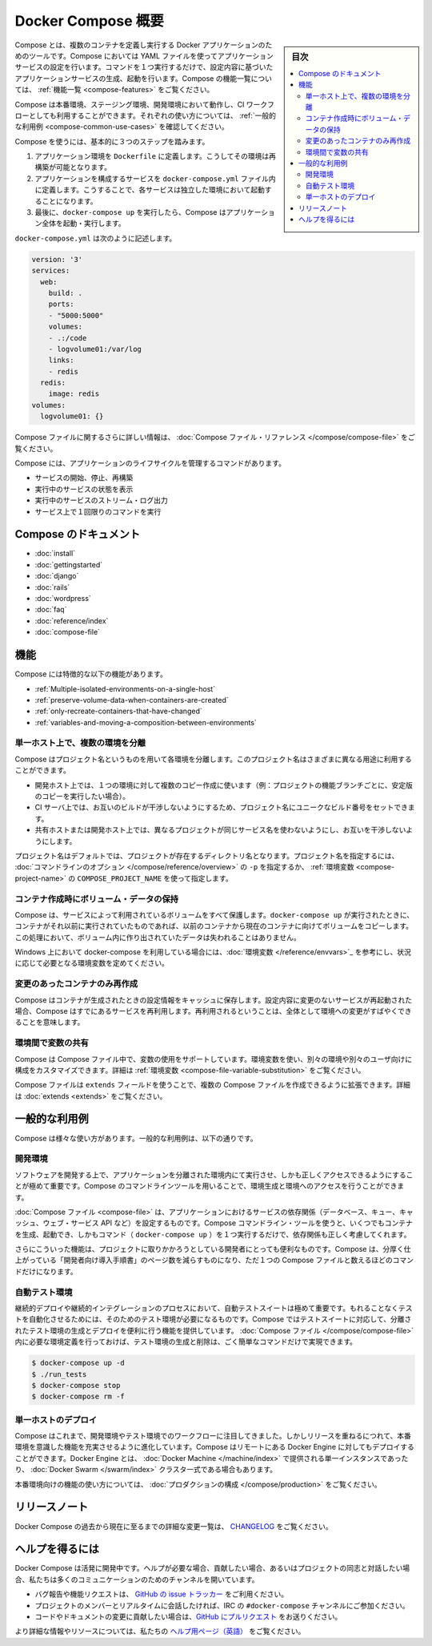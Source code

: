 .. -*- coding: utf-8 -*-
.. URL: https://docs.docker.com/compose/overview/
.. SOURCE: https://github.com/docker/compose/blob/master/docs/overview.md
   doc version: 1.11
      https://github.com/docker/compose/commits/master/docs/overview.md
.. check date: 2016/04/28
.. Commits on Mar 8, 2016 88a719b4b685be62a4bcc354a07f9ecd42e1282f
.. -------------------------------------------------------------------

.. Overview of Docker Compose

.. _overview-of-docker-compose:

=======================================
Docker Compose 概要
=======================================

.. sidebar:: 目次

   .. contents:: 
       :depth: 3
       :local:

.. Compose is a tool for defining and running multi-container Docker applications. With Compose, you use a Compose file to configure your application’s services. Then, using a single command, you create and start all the services from your configuration. To learn more about all the features of Compose see the list of features.

Compose とは、複数のコンテナを定義し実行する Docker アプリケーションのためのツールです。Compose においては YAML ファイルを使ってアプリケーションサービスの設定を行います。コマンドを１つ実行するだけで、設定内容に基づいたアプリケーションサービスの生成、起動を行います。Compose の機能一覧については、 :ref:`機能一覧 <compose-features>` をご覧ください。

.. Compose works in all environments: production, staging, development, testing, as well as CI workflows. You can learn more about each case in Common Use Cases.

Compose は本番環境、ステージング環境、開発環境において動作し、CI ワークフローとしても利用することができます。それぞれの使い方については、 :ref:`一般的な利用例 <compose-common-use-cases>` を確認してください。

.. Using Compose is basically a three-step process.

Compose を使うには、基本的に３つのステップを踏みます。

..    Define your app’s environment with a Dockerfile so it can be reproduced anywhere.
    Define the services that make up your app in docker-compose.yml so they can be run together in an isolated environment.
    Lastly, run docker-compose up and Compose will start and run your entire app.

1. アプリケーション環境を ``Dockerfile`` に定義します。こうしてその環境は再構築が可能となります。
2. アプリケーションを構成するサービスを ``docker-compose.yml`` ファイル内に定義します。こうすることで、各サービスは独立した環境において起動することになります。
3. 最後に、``docker-compose up`` を実行したら、Compose はアプリケーション全体を起動・実行します。

.. A docker-compose.yml looks like this:

``docker-compose.yml`` は次のように記述します。

.. code-block:: yaml

   version: '3'
   services:
     web:
       build: .
       ports:
       - "5000:5000"
       volumes:
       - .:/code
       - logvolume01:/var/log
       links:
       - redis
     redis:
       image: redis
   volumes:
     logvolume01: {}

.. For more information about the Compose file, see the Compose file reference

Compose ファイルに関するさらに詳しい情報は、 :doc:`Compose ファイル・リファレンス </compose/compose-file>` をご覧ください。

.. Compose has commands for managing the whole lifecycle of your application:

Compose には、アプリケーションのライフサイクルを管理するコマンドがあります。

..    Start, stop and rebuild services
    View the status of running services
    Stream the log output of running services
    Run a one-off command on a service

* サービスの開始、停止、再構築
* 実行中のサービスの状態を表示
* 実行中のサービスのストリーム・ログ出力
* サービス上で１回限りのコマンドを実行

.. Compose documentation

Compose のドキュメント
==============================

* :doc:`install`
* :doc:`gettingstarted`
* :doc:`django`
* :doc:`rails`
* :doc:`wordpress`
* :doc:`faq`
* :doc:`reference/index`
* :doc:`compose-file`

.. Features

.. _compose-features:

機能
====================

.. The features of Compose that make it effective are:

Compose には特徴的な以下の機能があります。

..    Multiple isolated environments on a single host
    Preserve volume data when containers are created
    Only recreate containers that have changed
    Variables and moving a composition between environments

* :ref:`Multiple-isolated-environments-on-a-single-host`
* :ref:`preserve-volume-data-when-containers-are-created`
* :ref:`only-recreate-containers-that-have-changed`
* :ref:`variables-and-moving-a-composition-between-environments`

.. _Multiple-isolated-environments-on-a-single-host:

単一ホスト上で、複数の環境を分離
----------------------------------------

.. Compose uses a project name to isolate environments from each other. You can use this project name to:

Compose はプロジェクト名というものを用いて各環境を分離します。このプロジェクト名はさまざまに異なる用途に利用することができます。

..    on a dev host, to create multiple copies of a single environment (ex: you want to run a stable copy for each feature branch of a project)
    on a CI server, to keep builds from interfering with each other, you can set the project name to a unique build number
    on a shared host or dev host, to prevent different projects which may use the same service names, from interfering with each other

* 開発ホスト上では、１つの環境に対して複数のコピー作成に使います（例：プロジェクトの機能ブランチごとに、安定版のコピーを実行したい場合）。
* CI サーバ上では、お互いのビルドが干渉しないようにするため、プロジェクト名にユニークなビルド番号をセットできます。
* 共有ホストまたは開発ホスト上では、異なるプロジェクトが同じサービス名を使わないようにし、お互いを干渉しないようにします。

.. The default project name is the basename of the project directory. You can set a custom project name by using the -p command line option or the COMPOSE_PROJECT_NAME environment variable.

プロジェクト名はデフォルトでは、プロジェクトが存在するディレクトリ名となります。プロジェクト名を指定するには、 :doc:`コマンドラインのオプション </compose/reference/overview>` の ``-p`` を指定するか、 :ref:`環境変数 <compose-project-name>` の ``COMPOSE_PROJECT_NAME`` を使って指定します。

.. _preserve-volume-data-when-containers-are-created:

コンテナ作成時にボリューム・データの保持
------------------------------------------------------------

.. Compose preserves all volumes used by your services. When docker-compose up runs, if it finds any containers from previous runs, it copies the volumes from the old container to the new container. This process ensures that any data you’ve created in volumes isn’t lost.

Compose は、サービスによって利用されているボリュームをすべて保護します。``docker-compose up`` が実行されたときに、コンテナがそれ以前に実行されていたものであれば、以前のコンテナから現在のコンテナに向けてボリュームをコピーします。この処理において、ボリューム内に作り出されていたデータは失われることはありません。

.. If you use docker-compose on a Windows machine, see Environment variables and adjust the necessary environment variables for your specific needs.

Windows 上において docker-compose を利用している場合には、:doc:`環境変数 </reference/envvars>`_ を参考にし、状況に応じて必要となる環境変数を定めてください。

.. _only-recreate-containers-that-have-changed:

変更のあったコンテナのみ再作成
------------------------------

.. Compose caches the configuration used to create a container. When you restart a service that has not changed, Compose re-uses the existing containers. Re-using containers means that you can make changes to your environment very quickly.

Compose はコンテナが生成されたときの設定情報をキャッシュに保存します。設定内容に変更のないサービスが再起動された場合、Compose はすでにあるサービスを再利用します。再利用されるということは、全体として環境への変更がすばやくできることを意味します。

.. _variables-and-moving-a-composition-between-environments:

環境間で変数の共有
------------------------------

.. Compose supports variables in the Compose file. You can use these variables to customize your composition for different environments, or different users. See Variable substitution for more details.

Compose は Compose ファイル中で、変数の使用をサポートしています。環境変数を使い、別々の環境や別々のユーザ向けに構成をカスタマイズできます。詳細は :ref:`環境変数 <compose-file-variable-substitution>` をご覧ください。

.. You can extend a Compose file using the extends field or by creating multiple Compose files. See extends for more details.

Compose ファイルは ``extends`` フィールドを使うことで、複数の Compose ファイルを作成できるように拡張できます。詳細は :doc:`extends <extends>` をご覧ください。

.. Common Use Cases

.. _compose-common-use-cases:

一般的な利用例
====================

.. Compose can be used in many different ways. Some common use cases are outlined below.

Compose は様々な使い方があります。一般的な利用例は、以下の通りです。

.. Development environments

開発環境
--------------------

.. When you’re developing software, the ability to run an application in an isolated environment and interact with it is crucial. The Compose command line tool can be used to create the environment and interact with it.

ソフトウェアを開発する上で、アプリケーションを分離された環境内にて実行させ、しかも正しくアクセスできるようにすることが極めて重要です。Compose のコマンドラインツールを用いることで、環境生成と環境へのアクセスを行うことができます。

.. The Compose file provides a way to document and configure all of the application’s service dependencies (databases, queues, caches, web service APIs, etc). Using the Compose command line tool you can create and start one or more containers for each dependency with a single command (docker-compose up).

:doc:`Compose ファイル <compose-file>` は、アプリケーションにおけるサービスの依存関係（データベース、キュー、キャッシュ、ウェブ・サービス API など）を設定するものです。Compose コマンドライン・ツールを使うと、いくつでもコンテナを生成、起動でき、しかもコマンド（ ``docker-compose up`` ）を１つ実行するだけで、依存関係も正しく考慮してくれます。

.. Together, these features provide a convenient way for developers to get started on a project. Compose can reduce a multi-page “developer getting started guide” to a single machine readable Compose file and a few commands.

さらにこういった機能は、プロジェクトに取りかかろうとしている開発者にとっても便利なものです。Compose は、分厚く仕上がっている「開発者向け導入手順書」のページ数を減らすものになり、ただ１つの Compose ファイルと数えるほどのコマンドだけになります。

.. Automated testing environments

自動テスト環境
--------------------

.. An important part of any Continuous Deployment or Continuous Integration process is the automated test suite. Automated end-to-end testing requires an environment in which to run tests. Compose provides a convenient way to create and destroy isolated testing environments for your test suite. By defining the full environment in a Compose file you can create and destroy these environments in just a few commands:

継続的デプロイや継続的インテグレーションのプロセスにおいて、自動テストスイートは極めて重要です。もれることなくテストを自動化させるためには、そのためのテスト環境が必要になるものです。Compose ではテストスイートに対応して、分離されたテスト環境の生成とデプロイを便利に行う機能を提供しています。 :doc:`Compose ファイル </compose/compose-file>` 内に必要な環境定義を行っておけば、テスト環境の生成と削除は、ごく簡単なコマンドだけで実現できます。

.. code-block:: bash

   $ docker-compose up -d
   $ ./run_tests
   $ docker-compose stop
   $ docker-compose rm -f

.. Single host deployment

単一ホストのデプロイ
------------------------------

.. Compose has traditionally been focused on development and testing workflows, but with each release we’re making progress on more production-oriented features. You can use Compose to deploy to a remote Docker Engine. The Docker Engine may be a single instance provisioned with Docker Machine or an entire Docker Swarm cluster.

Compose はこれまで、開発環境やテスト環境でのワークフローに注目してきました。しかしリリースを重ねるにつれて、本番環境を意識した機能を充実させるように進化しています。Compose はリモートにある Docker Engine に対してもデプロイすることができます。Docker Engine とは、 :doc:`Docker Machine </machine/index>` で提供される単一インスタンスであったり、 :doc:`Docker Swarm </swarm/index>`  クラスタ一式である場合もあります。

.. For details on using production-oriented features, see compose in production in this documentation.

本番環境向けの機能の使い方については、 :doc:`プロダクションの構成 </compose/production>` をご覧ください。

.. Release Notes

リリースノート
====================

.. To see a detailed list of changes for past and current releases of Docker Compose, please refer to the CHANGELOG.

Docker Compose の過去から現在に至るまでの詳細な変更一覧は、 `CHANGELOG <https://github.com/docker/compose/blob/master/CHANGELOG.md>`_ をご覧ください。

.. Getting help

ヘルプを得るには
====================

.. Docker Compose is under active development. If you need help, would like to contribute, or simply want to talk about the project with like-minded individuals, we have a number of open channels for communication.

Docker Compose は活発に開発中です。ヘルプが必要な場合、貢献したい場合、あるいはプロジェクトの同志と対話したい場合、私たちは多くのコミュニケーションのためのチャンネルを開いています。

..     To report bugs or file feature requests: please use the issue tracker on Github.
..     To talk about the project with people in real time: please join the #docker-compose channel on freenode IRC.
..     To contribute code or documentation changes: please submit a pull request on Github.

* バグ報告や機能リクエストは、 `GitHub の issue トラッカー <https://github.com/docker/compose/issues>`_ をご利用ください。
* プロジェクトのメンバーとリアルタイムに会話したければ、IRC の ``#docker-compose`` チャンネルにご参加ください。
* コードやドキュメントの変更に貢献したい場合は、`GitHub にプルリクエスト <https://github.com/docker/compose/pulls>`_ をお送りください。

.. For more information and resources, please visit the Getting Help project page.

より詳細な情報やリソースについては、私たちの `ヘルプ用ページ（英語） <https://docs.docker.com/project/get-help/>`_ をご覧ください。

.. seealso:: 

   Overview of Docker Compose
      https://docs.docker.com/compose/overview/

